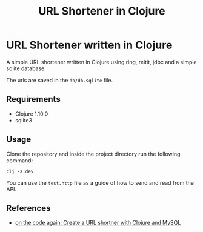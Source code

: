 #+title: URL Shortener in Clojure

* URL Shortener written in Clojure

A simple URL shortener written in Clojure using ring, reitit, jdbc and a simple sqlite database.

The urls are saved in the =db/db.sqlite= file.

** Requirements

- Clojure 1.10.0
- sqlite3

** Usage

Clone the repository and inside the project directory run the following command:

#+begin_src shell
clj -X:dev
#+end_src

You can use the =test.http= file as a guide of how to send and read from the API.

** References

- [[https://www.youtube.com/watch?v=0mrguRPgCzI][on the code again: Create a URL shortner with Clojure and MySQL]]
